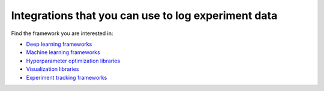 Integrations that you can use to log experiment data
====================================================

Find the framework you are interested in:

* `Deep learning frameworks <deep_learning_frameworks.html>`_
* `Machine learning frameworks <machine_learning_frameworks.html>`_
* `Hyperparameter optimization libraries <hyperparams_opt_frameworks.html>`_
* `Visualization libraries <visualization_tools.html>`_
* `Experiment tracking frameworks <experiment_tracking_frmwks.html>`_
